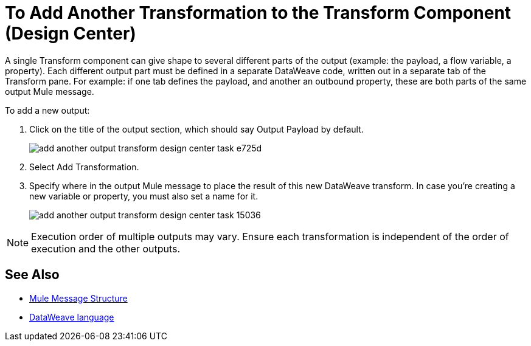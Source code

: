 = To Add Another Transformation to the Transform Component (Design Center)
:keywords:

A single Transform component can give shape to several different parts of the output (example: the payload, a flow variable, a property). Each different output part must be defined in a separate DataWeave code, written out in a separate tab of the Transform pane. For example: if one tab defines the payload, and another an outbound property, these are both parts of the same output Mule message.


To add a new output:


. Click on the title of the output section, which should say Output Payload by default.
+
image:add-another-output-transform-design-center-task-e725d.png[]

. Select Add Transformation.

. Specify where in the output Mule message to place the result of this new DataWeave transform. In case you're creating a new variable or property, you must also set a name for it.

+
image:add-another-output-transform-design-center-task-15036.png[]


[NOTE]
Execution order of multiple outputs may vary. Ensure each transformation is independent of the order of execution and the other outputs.


== See Also

* link:https://mule4-docs.mulesoft.com/mule-user-guide/v/4.0/mule-message-structure[Mule Message Structure]
* link:https://mule4-docs.mulesoft.com/mule-user-guide/v/4.0/dataweave[DataWeave language]

////
* link:/design-center/v/1.0/transform-message-component-concept-design-center[Transform Component]
* link:/design-center/v/1.0/change-target-output-transformation-design-center-task[Change the Target Output of a Transformation]
////
